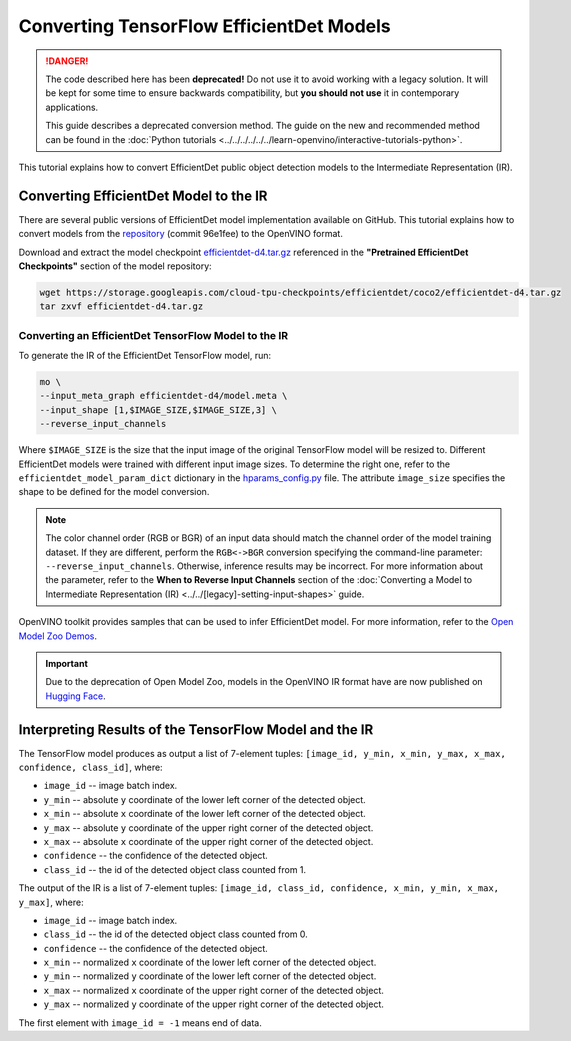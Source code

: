 Converting TensorFlow EfficientDet Models
=========================================


.. meta::
   :description: Learn how to convert an EfficientDet model
                 from TensorFlow to the OpenVINO Intermediate Representation.


.. danger::

   The code described here has been **deprecated!** Do not use it to avoid working with a legacy solution. It will be kept for some time to ensure backwards compatibility, but **you should not use** it in contemporary applications.

   This guide describes a deprecated conversion method. The guide on the new and recommended method can be found in the :doc:`Python tutorials <../../../../../../learn-openvino/interactive-tutorials-python>`.

This tutorial explains how to convert EfficientDet public object detection models to the Intermediate Representation (IR).

.. _efficientdet-to-ir:

Converting EfficientDet Model to the IR
#######################################

There are several public versions of EfficientDet model implementation available on GitHub. This tutorial explains how to
convert models from the `repository <https://github.com/google/automl/tree/master/efficientdet>`__  (commit 96e1fee) to the OpenVINO format.

Download and extract the model checkpoint `efficientdet-d4.tar.gz <https://storage.googleapis.com/cloud-tpu-checkpoints/efficientdet/coco2/efficientdet-d4.tar.gz>`__
referenced in the **"Pretrained EfficientDet Checkpoints"** section of the model repository:

.. code-block:: sh

   wget https://storage.googleapis.com/cloud-tpu-checkpoints/efficientdet/coco2/efficientdet-d4.tar.gz
   tar zxvf efficientdet-d4.tar.gz

Converting an EfficientDet TensorFlow Model to the IR
+++++++++++++++++++++++++++++++++++++++++++++++++++++

To generate the IR of the EfficientDet TensorFlow model, run:

.. code-block:: sh

   mo \
   --input_meta_graph efficientdet-d4/model.meta \
   --input_shape [1,$IMAGE_SIZE,$IMAGE_SIZE,3] \
   --reverse_input_channels


Where ``$IMAGE_SIZE`` is the size that the input image of the original TensorFlow model will be resized to. Different
EfficientDet models were trained with different input image sizes. To determine the right one, refer to the ``efficientdet_model_param_dict``
dictionary in the `hparams_config.py <https://github.com/google/automl/blob/96e1fee/efficientdet/hparams_config.py#L304>`__ file.
The attribute ``image_size`` specifies the shape to be defined for the model conversion.

.. note::

    The color channel order (RGB or BGR) of an input data should match the channel order of the model training dataset. If they are different, perform the ``RGB<->BGR`` conversion specifying the command-line parameter: ``--reverse_input_channels``. Otherwise, inference results may be incorrect. For more information about the parameter, refer to the **When to Reverse Input Channels** section of the :doc:`Converting a Model to Intermediate Representation (IR) <../../[legacy]-setting-input-shapes>` guide.

OpenVINO toolkit provides samples that can be used to infer EfficientDet model.
For more information, refer to the `Open Model Zoo Demos <https://github.com/openvinotoolkit/open_model_zoo/blob/master/demos/README.md>`__.

.. important::

   Due to the deprecation of Open Model Zoo, models in the OpenVINO IR format have are now
   published on `Hugging Face <https://huggingface.co/OpenVINO>`__.


Interpreting Results of the TensorFlow Model and the IR
#######################################################

The TensorFlow model produces as output a list of 7-element tuples: ``[image_id, y_min, x_min, y_max, x_max, confidence, class_id]``, where:

* ``image_id`` -- image batch index.
* ``y_min`` -- absolute ``y`` coordinate of the lower left corner of the detected object.
* ``x_min`` -- absolute ``x`` coordinate of the lower left corner of the detected object.
* ``y_max`` -- absolute ``y`` coordinate of the upper right corner of the detected object.
* ``x_max`` -- absolute ``x`` coordinate of the upper right corner of the detected object.
* ``confidence`` -- the confidence of the detected object.
* ``class_id`` -- the id of the detected object class counted from 1.

The output of the IR is a list of 7-element tuples: ``[image_id, class_id, confidence, x_min, y_min, x_max, y_max]``, where:

* ``image_id`` -- image batch index.
* ``class_id`` -- the id of the detected object class counted from 0.
* ``confidence`` -- the confidence of the detected object.
* ``x_min`` -- normalized ``x`` coordinate of the lower left corner of the detected object.
* ``y_min`` -- normalized ``y`` coordinate of the lower left corner of the detected object.
* ``x_max`` -- normalized ``x`` coordinate of the upper right corner of the detected object.
* ``y_max`` -- normalized ``y`` coordinate of the upper right corner of the detected object.

The first element with ``image_id = -1`` means end of data.


